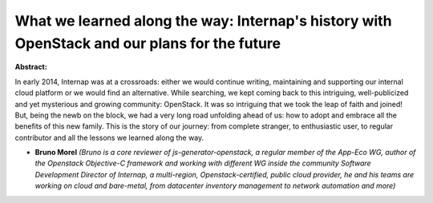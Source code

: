 What we learned along the way: Internap's history with OpenStack and our plans for the future
~~~~~~~~~~~~~~~~~~~~~~~~~~~~~~~~~~~~~~~~~~~~~~~~~~~~~~~~~~~~~~~~~~~~~~~~~~~~~~~~~~~~~~~~~~~~~

**Abstract:**

In early 2014, Internap was at a crossroads: either we would continue writing, maintaining and supporting our internal cloud platform or we would find an alternative. While searching, we kept coming back to this intriguing, well-publicized and yet mysterious and growing community: OpenStack. It was so intriguing that we took the leap of faith and joined! But, being the newb on the block, we had a very long road unfolding ahead of us: how to adopt and embrace all the benefits of this new family. This is the story of our journey: from complete stranger, to enthusiastic user, to regular contributor and all the lessons we learned along the way.


* **Bruno Morel** *(Bruno is a core reviewer of js-generator-openstack, a regular member of the App-Eco WG, author of the Openstack Objective-C framework and working with different WG inside the community Software Development Director of Internap, a multi-region, Openstack-certified, public cloud provider, he and his teams are working on cloud and bare-metal, from datacenter inventory management to network automation and more)*
